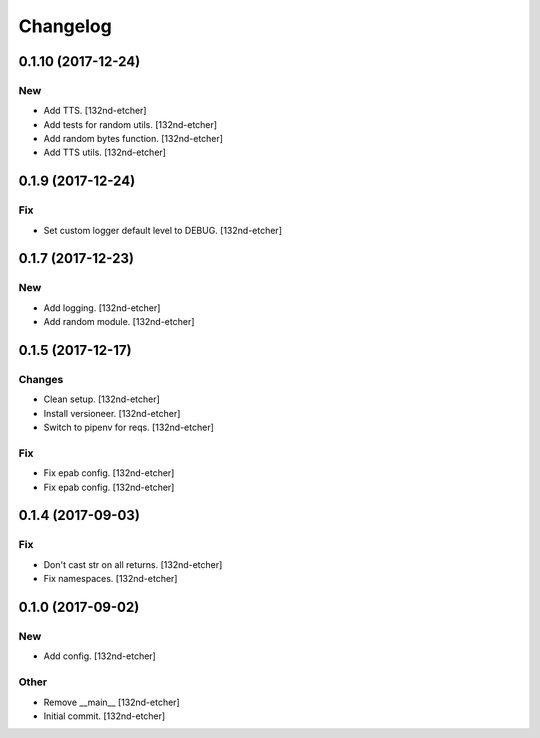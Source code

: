 Changelog
=========


0.1.10 (2017-12-24)
-------------------

New
~~~
- Add TTS. [132nd-etcher]
- Add tests for random utils. [132nd-etcher]
- Add random bytes function. [132nd-etcher]
- Add TTS utils. [132nd-etcher]


0.1.9 (2017-12-24)
------------------

Fix
~~~
- Set custom logger default level to DEBUG. [132nd-etcher]


0.1.7 (2017-12-23)
------------------

New
~~~
- Add logging. [132nd-etcher]
- Add random module. [132nd-etcher]


0.1.5 (2017-12-17)
------------------

Changes
~~~~~~~
- Clean setup. [132nd-etcher]
- Install versioneer. [132nd-etcher]
- Switch to pipenv for reqs. [132nd-etcher]

Fix
~~~
- Fix epab config. [132nd-etcher]
- Fix epab config. [132nd-etcher]


0.1.4 (2017-09-03)
------------------

Fix
~~~
- Don't cast str on all returns. [132nd-etcher]
- Fix namespaces. [132nd-etcher]


0.1.0 (2017-09-02)
------------------

New
~~~
- Add config. [132nd-etcher]

Other
~~~~~
- Remove __main__ [132nd-etcher]
- Initial commit. [132nd-etcher]